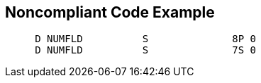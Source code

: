 == Noncompliant Code Example

----
     D NUMFLD          S              8P 0 
     D NUMFLD          S              7S 0 
----
